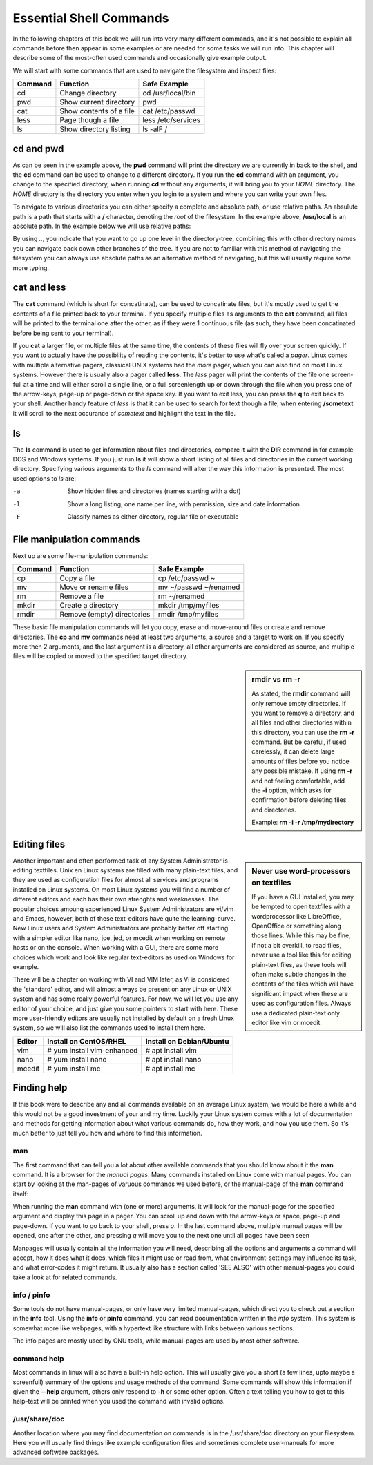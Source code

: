 .. MIT License
   Copyright © 2018 Sig-I/O Automatisering / Mark Janssen, Licensed under the MIT license

Essential Shell Commands
========================

In the following chapters of this book we will run into very many different commands, and it's not possible to explain all commands before then appear in some examples or are needed for some tasks we will run into. This chapter will describe some of the most-often used commands and occasionally give example output.

.. index:: cd, pwd

We will start with some commands that are used to navigate the filesystem and inspect files:

======= =========================== ======================
Command Function                    Safe Example
======= =========================== ======================
cd      Change directory            cd /usr/local/bin
pwd     Show current directory      pwd
cat     Show contents of a file     cat /etc/passwd
less    Page though a file          less /etc/services
ls      Show directory listing      ls -alF /
======= =========================== ======================

cd and pwd
----------

.. code-block:: bash
  :emphasize-lines: 1,3,4,6,20,21

  $ pwd
  /home/yourname
  $ cd /usr/local
  $ pwd
  /usr/local
  $ ls -al
  total 0
  drwxr-xr-x. 12 root root 131 Nov 23 18:31 .
  drwxr-xr-x. 13 root root 155 Nov 23 18:31 ..
  drwxr-xr-x.  2 root root   6 Apr 11  2018 bin
  drwxr-xr-x.  2 root root   6 Apr 11  2018 etc
  drwxr-xr-x.  2 root root   6 Apr 11  2018 games
  drwxr-xr-x.  2 root root   6 Apr 11  2018 include
  drwxr-xr-x.  2 root root   6 Apr 11  2018 lib
  drwxr-xr-x.  2 root root   6 Apr 11  2018 lib64
  drwxr-xr-x.  2 root root   6 Apr 11  2018 libexec
  drwxr-xr-x.  2 root root   6 Apr 11  2018 sbin
  drwxr-xr-x.  5 root root  49 Nov 23 18:31 share
  drwxr-xr-x.  2 root root   6 Apr 11  2018 src
  $ cd
  $ pwd
  /home/yourname

As can be seen in the example above, the **pwd** command will print the directory we are currently in back to the shell, and the **cd** command can be used to change to a different directory. If you run the **cd** command with an argument, you change to the specified directory, when running **cd** without any arguments, it will bring you to your *HOME* directory. The *HOME* directory is the directory you enter when you login to a system and where you can write your own files.

To navigate to various directories you can either specify a complete and absolute path, or use relative paths. An absulute path is a path that starts with a **/** character, denoting the *root* of the filesystem. In the example above, **/usr/local** is an absolute path. In the example below we will use relative paths:

.. code-block:: bash
  :emphasize-lines: 1,3,4,6,7,8,10,11

  $ pwd
  /home/yourname
  $ cd ..
  $ pwd
  /home
  $ cd /usr/local/lib
  $ cd ../bin
  $ pwd
  /usr/local/bin
  $ cd ~
  $ pwd
  /home/yourname

By using *..*, you indicate that you want to go up one level in the directory-tree, combining this with other directory names you can navigate back down other branches of the tree. If you are not to familiar with this method of navigating the filesystem you can always use absolute paths as an alternative method of navigating, but this will usually require some more typing.

.. index:: cat, less

cat and less
------------

The **cat** command (which is short for concatinate), can be used to concatinate files, but it's mostly used to get the contents of a file printed back to your terminal. If you specify multiple files as arguments to the **cat** command, all files will be printed to the terminal one after the other, as if they were 1 continuous file (as such, they have been concatinated before being sent to your terminal).

.. code-block:: bash
  :emphasize-lines: 1,3,12

  $ cat /etc/redhat-release
  CentOS Linux release 7.5.1804 (Core) 
  $ cat /etc/shells 
  /bin/sh
  /bin/bash
  /sbin/nologin
  /usr/bin/sh
  /usr/bin/bash
  /usr/sbin/nologin
  /bin/tcsh
  /bin/csh
  $ cat /etc/redhat-release /etc/shells 
  CentOS Linux release 7.5.1804 (Core) 
  /bin/sh
  /bin/bash
  /sbin/nologin
  /usr/bin/sh
  /usr/bin/bash
  /usr/sbin/nologin
  /bin/tcsh
  /bin/csh

If you **cat** a larger file, or multiple files at the same time, the contents of these files will fly over your screen quickly. If you want to actually have the possibility of reading the contents, it's better to use what's called a *pager*. Linux comes with multiple alternative pagers, classical UNIX systems had the *more* pager, which you can also find on most Linux systems. However there is usually also a pager called **less**. The *less* pager will print the contents of the
file one screen-full at a time and will either scroll a single line, or a full screenlength up or down through the file when you press one of the arrow-keys, page-up or page-down or the space key. If you want to exit less, you can press the **q** to exit back to your shell. Another handy feature of *less* is that it can be used to search for text though a file, when entering **/sometext** it will scroll to the next occurance of *sometext* and highlight the text in the file.

.. index:: ls

ls
--

The **ls** command is used to get information about files and directories, compare it with the **DIR** command in for example DOS and Windows systems. If you just run **ls** it will show a short listing of all files and directories in the current working directory. Specifying various arguments to the *ls* command will alter the way this information is presented. The most used options to *ls* are:

-a          Show hidden files and directories (names starting with a dot)
-l          Show a long listing, one name per line, with permission, size and date information
-F          Classify names as either directory, regular file or executable


File manipulation commands
--------------------------

Next up are some file-manipulation commands:

.. index:: cp, mv, rm, mkdir, rmdir

======= =========================== ===============================
Command Function                    Safe Example
======= =========================== ===============================
cp      Copy a file                 cp /etc/passwd ~
mv      Move or rename files        mv ~/passwd ~/renamed
rm      Remove a file               rm ~/renamed
mkdir   Create a directory          mkdir /tmp/myfiles
rmdir   Remove (empty) directories  rmdir /tmp/myfiles
======= =========================== ===============================

These basic file manipulation commands will let you copy, erase and move-around files or create and remove directories. The **cp** and **mv** commands need at least two arguments, a source and a target to work on. If you specify more then 2 arguments, and the last argument is a directory, all other arguments are considered as source, and multiple files will be copied or moved to the specified target directory.

.. sidebar:: rmdir vs rm -r

  As stated, the **rmdir** command will only remove empty directories. If you want to remove a directory, and all files and other directories within this directory, you can use the **rm -r** command. But be careful, if used carelessly, it can delete large amounts of files before you notice any possible mistake. If using **rm -r** and not feeling comfortable, add the **-i** option, which asks for confirmation before deleting files and directories.

  Example: **rm -i -r /tmp/mydirectory**

.. code-block:: bash
  :emphasize-lines: 1,3,4,6,20,21

  $ mkdir /tmp/mydirectory
  $ ls -la /tmp/mydirectory/
  total 0
  drwxrwxr-x.  2 yourname yourname   6 Nov 24 03:21 .
  drwxrwxrwt. 10 root     root     253 Nov 24 03:21 ..
  $ cp /etc/issue /etc/issue.net /etc/passwd /tmp/mydirectory
  $ ls -la /tmp/mydirectory/
  total 12
  drwxrwxr-x.  2 yourname yourname   50 Nov 24 03:21 .
  drwxrwxrwt. 10 root     root      253 Nov 24 03:21 ..
  -rw-r--r--.  1 yourname yourname   23 Nov 24 03:21 issue
  -rw-r--r--.  1 yourname yourname   22 Nov 24 03:21 issue.net
  -rw-r--r--.  1 yourname yourname 2205 Nov 24 03:21 passwd
  $ cd /tmp/mydirectory
  $ rm issue issue.net
  $ ls -la
  total 4
  drwxrwxr-x.  2 yourname yourname   20 Nov 24 03:22 .
  drwxrwxrwt. 10 root     root      253 Nov 24 03:21 ..
  -rw-r--r--.  1 yourname yourname 2205 Nov 24 03:21 passwd
  $ rm /tmp/mydirectory/passwd
  $ rmdir /tmp/mydirectory


Editing files
-------------

.. sidebar:: Never use word-processors on textfiles

  If you have a GUI installed, you may be tempted to open textfiles with a wordprocessor like LibreOffice, OpenOffice or something along those lines. While this may be fine, if not a bit overkill, to read files, never use a tool like this for editing plain-text files, as these tools will often make subtle changes in the contents of the files which will have significant impact when these are used as configuration files. Always use a dedicated plain-text only editor like vim or mcedit

Another important and often performed task of any System Administrator is editing textfiles. Unix en Linux systems are filled with many plain-text files, and they are used as configuration files for almost all services and programs installed on Linux systems. On most Linux systems you will find a number of different editors and each has their own strenghts and weaknesses. The popular choices amoung experienced Linux System Administrators are vi/vim and Emacs, however, both of these
text-editors have quite the learning-curve. New Linux users and System Administrators are probably better off starting with a simpler editor like nano, joe, jed, or mcedit when working on remote hosts or on the console. When working with a GUI, there are some more choices which work and look like regular text-editors as used on Windows for example.

There will be a chapter on working with VI and VIM later, as VI is considered the 'standard' editor, and will almost always be present on any Linux or UNIX system and has some really powerful features. For now, we will let you use any editor of your choice, and just give you some pointers to start with here. These more user-friendly editors are usually not installed by default on a fresh Linux system, so we will also list the commands used to install them here.

=========== ==========================  ========================
Editor      Install on CentOS/RHEL      Install on Debian/Ubuntu
=========== ==========================  ========================
vim         # yum install vim-enhanced  # apt install vim
nano        # yum install nano          # apt install nano
mcedit      # yum install mc            # apt install mc
=========== ==========================  ========================

Finding help
------------

If this book were to describe any and all commands available on an average Linux system,
we would be here a while and this would not be a good investment of your and my time.
Luckily your Linux system comes with a lot of documentation and methods for getting
information about what various commands do, how they work, and how you use them. So it's
much better to just tell you how and where to find this information.

.. index:: man

man
^^^

The first command that can tell you a lot about other available commands that you should
know about it the **man** command. It is a browser for the *manual pages*. Many commands
installed on Linux come with manual pages. You can start by looking at the man-pages of
varuous commands we used before, or the manual-page of the **man** command itself:

.. code-block:: bash
  :emphasize-lines: 1,2,3,4

  $ man man
  $ man cat
  $ man bash
  $ man mv cp ls rm

When running the **man** command with (one or more) arguments, it will look for the
manual-page for the specified argument and display this page in a pager. You can scroll up
and down with the arrow-keys or space, page-up and page-down. If you want to go back to
your shell, press *q*. In the last command above, multiple manual pages will be opened,
one after the other, and pressing *q* will move you to the next one until all pages have
been seen

Manpages will usually contain all the information you will need, describing all the
options and arguments a command will accept, how it does what it does, which files it
might use or read from, what environment-settings may influence its task, and what
error-codes it might return. It usually also has a section called 'SEE ALSO' with other
manual-pages you could take a look at for related commands.

.. index:: info, pinfo

info / pinfo
^^^^^^^^^^^^

Some tools do not have manual-pages, or only have very limited manual-pages, which direct
you to check out a section in the **info** tool. Using the **info** or **pinfo** command,
you can read documentation written in the *info* system. This system is somewhat more like
webpages, with a hypertext like structure with links between various sections.

The info pages are mostly used by GNU tools, while manual-pages are used by most other
software.

.. index:: --help

command help
^^^^^^^^^^^^

Most commands in linux will also have a built-in help option. This will usually give you a
short (a few lines, upto maybe a screenfull) summary of the options and usage methods of
the command. Some commands will show this information if given the **--help** argument,
others only respond to **-h** or some other option. Often a text telling you how to get to
this help-text will be printed when you used the command with invalid options.

.. code-block:: bash
  :emphasize-lines: 1,2,3,4

  $ cp --help
  Usage: cp [OPTION]... [-T] SOURCE DEST
    or:  cp [OPTION]... SOURCE... DIRECTORY
    or:  cp [OPTION]... -t DIRECTORY SOURCE...
  Copy SOURCE to DEST, or multiple SOURCE(s) to DIRECTORY.
  
  Mandatory arguments to long options are mandatory for short options too.
  ...(snipped another 70 lines of output)...

/usr/share/doc
^^^^^^^^^^^^^^

Another location where you may find documentation on commands is in the /usr/share/doc
directory on your filesystem. Here you will usually find things like example configuration
files and sometimes complete user-manuals for more advanced software packages.  


